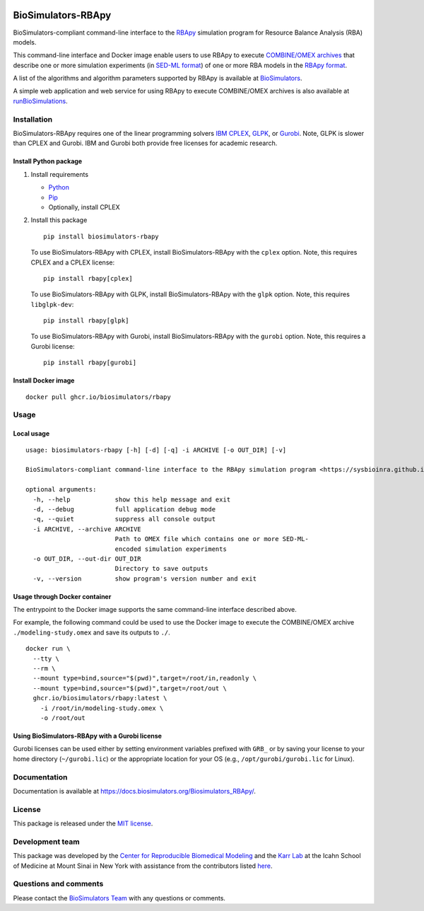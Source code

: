 |Latest release| |PyPI| |CI status| |Test coverage| |All Contributors|

BioSimulators-RBApy
===================

BioSimulators-compliant command-line interface to the
`RBApy <https://sysbioinra.github.io/RBApy/>`__ simulation program for
Resource Balance Analysis (RBA) models.

This command-line interface and Docker image enable users to use RBApy
to execute `COMBINE/OMEX archives <https://combinearchive.org/>`__ that
describe one or more simulation experiments (in `SED-ML
format <https://sed-ml.org>`__) of one or more RBA models in the `RBApy
format <https://sysbioinra.github.io/RBApy/usage.html>`__.

A list of the algorithms and algorithm parameters supported by RBApy is
available at
`BioSimulators <https://biosimulators.org/simulators/rbapy>`__.

A simple web application and web service for using RBApy to execute
COMBINE/OMEX archives is also available at
`runBioSimulations <https://run.biosimulations.org>`__.

Installation
------------

BioSimulators-RBApy requires one of the linear programming solvers `IBM
CPLEX <https://www.ibm.com/analytics/cplex-optimizer>`__,
`GLPK <https://www.gnu.org/software/glpk/>`__, or
`Gurobi <https://www.gurobi.com/products/gurobi-optimizer/>`__. Note,
GLPK is slower than CPLEX and Gurobi. IBM and Gurobi both provide free
licenses for academic research.

Install Python package
~~~~~~~~~~~~~~~~~~~~~~

1. Install requirements

   -  `Python <https://python.org>`__
   -  `Pip <https://pip.pypa.io/>`__
   -  Optionally, install CPLEX

2. Install this package

   ::

      pip install biosimulators-rbapy

   To use BioSimulators-RBApy with CPLEX, install BioSimulators-RBApy
   with the ``cplex`` option. Note, this requires CPLEX and a CPLEX
   license:

   ::

      pip install rbapy[cplex]

   To use BioSimulators-RBApy with GLPK, install BioSimulators-RBApy
   with the ``glpk`` option. Note, this requires ``libglpk-dev``:

   ::

      pip install rbapy[glpk]

   To use BioSimulators-RBApy with Gurobi, install BioSimulators-RBApy
   with the ``gurobi`` option. Note, this requires a Gurobi license:

   ::

      pip install rbapy[gurobi]

Install Docker image
~~~~~~~~~~~~~~~~~~~~

::

   docker pull ghcr.io/biosimulators/rbapy

Usage
-----

Local usage
~~~~~~~~~~~

::

   usage: biosimulators-rbapy [-h] [-d] [-q] -i ARCHIVE [-o OUT_DIR] [-v]

   BioSimulators-compliant command-line interface to the RBApy simulation program <https://sysbioinra.github.io/RBApy/>.

   optional arguments:
     -h, --help            show this help message and exit
     -d, --debug           full application debug mode
     -q, --quiet           suppress all console output
     -i ARCHIVE, --archive ARCHIVE
                           Path to OMEX file which contains one or more SED-ML-
                           encoded simulation experiments
     -o OUT_DIR, --out-dir OUT_DIR
                           Directory to save outputs
     -v, --version         show program's version number and exit

Usage through Docker container
~~~~~~~~~~~~~~~~~~~~~~~~~~~~~~

The entrypoint to the Docker image supports the same command-line
interface described above.

For example, the following command could be used to use the Docker image
to execute the COMBINE/OMEX archive ``./modeling-study.omex`` and save
its outputs to ``./``.

::

   docker run \
     --tty \
     --rm \
     --mount type=bind,source="$(pwd)",target=/root/in,readonly \
     --mount type=bind,source="$(pwd)",target=/root/out \
     ghcr.io/biosimulators/rbapy:latest \
       -i /root/in/modeling-study.omex \
       -o /root/out

Using BioSimulators-RBApy with a Gurobi license
~~~~~~~~~~~~~~~~~~~~~~~~~~~~~~~~~~~~~~~~~~~~~~~

Gurobi licenses can be used either by setting environment variables
prefixed with ``GRB_`` or by saving your license to your home directory
(``~/gurobi.lic``) or the appropriate location for your OS (e.g.,
``/opt/gurobi/gurobi.lic`` for Linux).

Documentation
-------------

Documentation is available at
https://docs.biosimulators.org/Biosimulators_RBApy/.

License
-------

This package is released under the `MIT license <LICENSE>`__.

Development team
----------------

This package was developed by the `Center for Reproducible Biomedical
Modeling <http://reproduciblebiomodels.org>`__ and the `Karr
Lab <https://www.karrlab.org>`__ at the Icahn School of Medicine at
Mount Sinai in New York with assistance from the contributors listed
`here <CONTRIBUTORS.md>`__.

Questions and comments
----------------------

Please contact the `BioSimulators
Team <mailto:info@biosimulators.org>`__ with any questions or comments.

.. |Latest release| image:: https://img.shields.io/github/v/tag/biosimulators/Biosimulators_RBApy
   :target: https://github.com/biosimulations/Biosimulators_RBApy/releases
.. |PyPI| image:: https://img.shields.io/pypi/v/biosimulators_rbapy
   :target: https://pypi.org/project/biosimulators_rbapy/
.. |CI status| image:: https://github.com/biosimulators/Biosimulators_RBApy/workflows/Continuous%20integration/badge.svg
   :target: https://github.com/biosimulators/Biosimulators_RBApy/actions?query=workflow%3A%22Continuous+integration%22
.. |Test coverage| image:: https://codecov.io/gh/biosimulators/Biosimulators_RBApy/branch/dev/graph/badge.svg
   :target: https://codecov.io/gh/biosimulators/Biosimulators_RBApy
.. |All Contributors| image:: https://img.shields.io/github/all-contributors/biosimulators/Biosimulators_RBApy/HEAD
   :target: #contributors-

